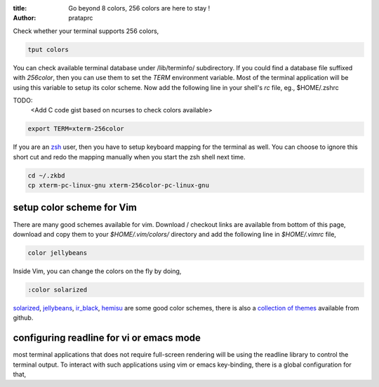 :title: Go beyond 8 colors, 256 colors are here to stay !
:author: prataprc


Check whether your terminal supports 256 colors,

.. code-block:: bash

    tput colors

You can check available terminal database under /lib/terminfo/ subdirectory.
If you could find a database file suffixed with `256color`, then you can use
them to set the `TERM` environment variable. Most of the terminal application
will be using this variable to setup its color scheme. Now add the following
line in your shell's `rc` file, eg., $HOME/.zshrc

TODO:
    <Add C code gist based on ncurses to check colors available>

.. code-block:: bash

    export TERM=xterm-256color

If you are an zsh_ user, then you have to setup keyboard mapping for the
terminal as well. You can choose to ignore this short cut and redo the mapping
manually when you start the zsh shell next time.

.. code-block:: bash

    cd ~/.zkbd
    cp xterm-pc-linux-gnu xterm-256color-pc-linux-gnu


setup color scheme for Vim
--------------------------

There are many good schemes available for vim. Download / checkout links are
available from bottom of this page, download and copy them to your
`$HOME/.vim/colors/` directory and add the following line in `$HOME/.vimrc`
file,

.. code-block:: vim

    color jellybeans

Inside Vim, you can change the colors on the fly by doing,

.. code-block:: vim

    :color solarized

solarized_, jellybeans_, ir_black_, hemisu_ are some good color schemes, there
is also a `collection of themes <https://github.com/tomasr/dotfiles/>`_
available from github.

configuring readline for vi or emacs mode
-----------------------------------------

most terminal applications that does not require full-screen rendering will be
using the readline library to control the terminal output. To interact with
such applications using vim or emacs key-binding, there is a global
configuration for that,

.. _zsh: www.zsh.org
.. _solarized: https://github.com/altercation/solarized
.. _jellybeans: https://github.com/nanotech/jellybeans.vim
.. _ir_black:
.. _hemisu:   https://github.com/noahfrederick/Hemisu

